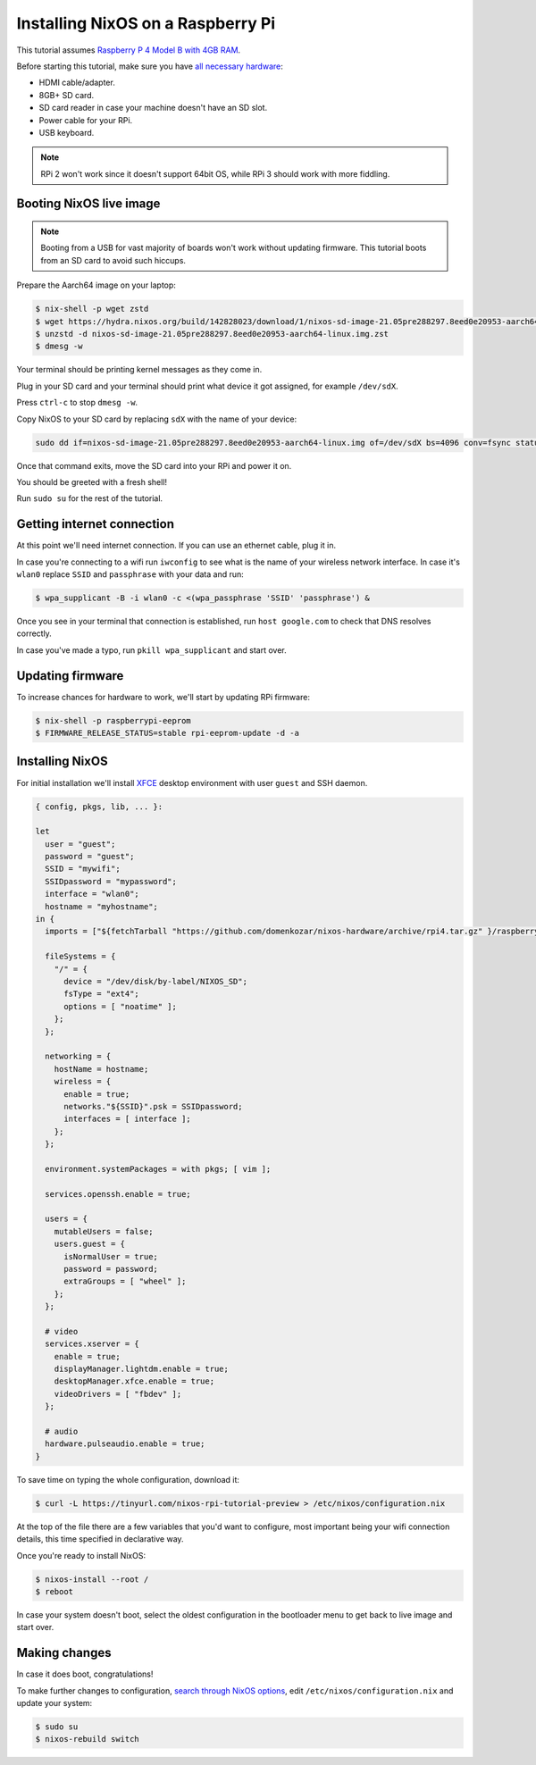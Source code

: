 Installing NixOS on a Raspberry Pi
==================================

This tutorial assumes `Raspberry P 4 Model B with 4GB RAM <https://www.raspberrypi.org/products/raspberry-pi-4-model-b/>`_.

Before starting this tutorial, make sure you have 
`all necessary hardware <https://projects.raspberrypi.org/en/projects/raspberry-pi-setting-up/1>`_:

- HDMI cable/adapter.
- 8GB+ SD card.
- SD card reader in case your machine doesn't have an SD slot.
- Power cable for your RPi.
- USB keyboard.

.. note:: 

  RPi 2 won't work since it doesn't support 64bit OS, while RPi 3 should work with more fiddling.


Booting NixOS live image
------------------------

.. note:: Booting from a USB for vast majority of boards won't work without updating firmware. This tutorial boots from an SD card to avoid such hiccups.

Prepare the Aarch64 image on your laptop:

.. code:: shell-session

  $ nix-shell -p wget zstd
  $ wget https://hydra.nixos.org/build/142828023/download/1/nixos-sd-image-21.05pre288297.8eed0e20953-aarch64-linux.img.zst
  $ unzstd -d nixos-sd-image-21.05pre288297.8eed0e20953-aarch64-linux.img.zst
  $ dmesg -w

Your terminal should be printing kernel messages as they come in.

Plug in your SD card and your terminal should print what device it got assigned, for example ``/dev/sdX``.

Press ``ctrl-c`` to stop ``dmesg -w``.

Copy NixOS to your SD card by replacing ``sdX`` with the name of your device:

.. code:: shell-session 

  sudo dd if=nixos-sd-image-21.05pre288297.8eed0e20953-aarch64-linux.img of=/dev/sdX bs=4096 conv=fsync status=progress

Once that command exits, move the SD card into your RPi and power it on.

You should be greeted with a fresh shell!

Run ``sudo su`` for the rest of the tutorial.


Getting internet connection
---------------------------

At this point we'll need internet connection. If you can use an ethernet cable, plug it in.

In case you're connecting to a wifi run ``iwconfig`` to see what is the name of your wireless
network interface. In case it's ``wlan0`` replace ``SSID`` and ``passphrase`` with your data and run:

.. code:: shell-session 

  $ wpa_supplicant -B -i wlan0 -c <(wpa_passphrase 'SSID' 'passphrase') &


Once you see in your terminal that connection is established, run ``host google.com`` to 
check that DNS resolves correctly.

In case you've made a typo, run ``pkill wpa_supplicant`` and start over.


Updating firmware
-----------------

To increase chances for hardware to work, we'll start by updating RPi firmware:

.. code:: shell-session

  $ nix-shell -p raspberrypi-eeprom
  $ FIRMWARE_RELEASE_STATUS=stable rpi-eeprom-update -d -a

  
Installing NixOS 
----------------

For initial installation we'll install `XFCE <https://www.xfce.org/>`_ desktop environment
with user ``guest`` and SSH daemon.

.. code:: nix 

  { config, pkgs, lib, ... }:

  let
    user = "guest";
    password = "guest";
    SSID = "mywifi";
    SSIDpassword = "mypassword";
    interface = "wlan0";
    hostname = "myhostname";
  in {
    imports = ["${fetchTarball "https://github.com/domenkozar/nixos-hardware/archive/rpi4.tar.gz" }/raspberry-pi/4"];

    fileSystems = {
      "/" = {
        device = "/dev/disk/by-label/NIXOS_SD";
        fsType = "ext4";
        options = [ "noatime" ];
      };
    };

    networking = {
      hostName = hostname;
      wireless = {
        enable = true;
        networks."${SSID}".psk = SSIDpassword;
        interfaces = [ interface ];
      };
    };

    environment.systemPackages = with pkgs; [ vim ];

    services.openssh.enable = true;

    users = {
      mutableUsers = false;
      users.guest = {
        isNormalUser = true;
        password = password;
        extraGroups = [ "wheel" ];
      };
    };

    # video
    services.xserver = {
      enable = true;
      displayManager.lightdm.enable = true;
      desktopManager.xfce.enable = true;
      videoDrivers = [ "fbdev" ];
    };

    # audio
    hardware.pulseaudio.enable = true;
  }

To save time on typing the whole configuration, download it:

.. code:: shell-session

  $ curl -L https://tinyurl.com/nixos-rpi-tutorial-preview > /etc/nixos/configuration.nix 

At the top of the file there are a few variables that you'd want to configure,
most important being your wifi connection details, this time specified in declarative way.

Once you're ready to install NixOS:

.. code:: shell-session

  $ nixos-install --root /
  $ reboot

In case your system doesn't boot, select the oldest configuration in the bootloader menu to get back to live image and start over.


Making changes 
--------------

In case it does boot, congratulations!

To make further changes to configuration, `search through NixOS options <https://search.nixos.org/options>`_,
edit ``/etc/nixos/configuration.nix`` and update your system:

.. code:: shell-session 

  $ sudo su
  $ nixos-rebuild switch
